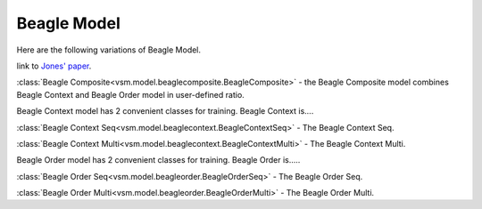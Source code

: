 ============
Beagle Model
============

Here are the following variations of Beagle Model.

link to `Jones' paper <http://www.indiana.edu/~clcl/New/Jones_Mewhort_PR.pdf>`_.

:class:`Beagle Composite<vsm.model.beaglecomposite.BeagleComposite>` - the Beagle Composite model 
combines Beagle Context and Beagle Order model in user-defined ratio.

Beagle Context model has 2 convenient classes for training.
Beagle Context is....

:class:`Beagle Context Seq<vsm.model.beaglecontext.BeagleContextSeq>` - 
The Beagle Context Seq.

:class:`Beagle Context Multi<vsm.model.beaglecontext.BeagleContextMulti>` - 
The Beagle Context Multi.


Beagle Order model has 2 convenient classes for training.
Beagle Order is.....

:class:`Beagle Order Seq<vsm.model.beagleorder.BeagleOrderSeq>` - 
The Beagle Order Seq.

:class:`Beagle Order Multi<vsm.model.beagleorder.BeagleOrderMulti>` - 
The Beagle Order Multi.



.. .. toctree::
    :maxdepth: 1

..  beaglecomposite
    beaglecontextseq
    beaglecontextmulti
    beagleorderseq
    beagleordermulti

